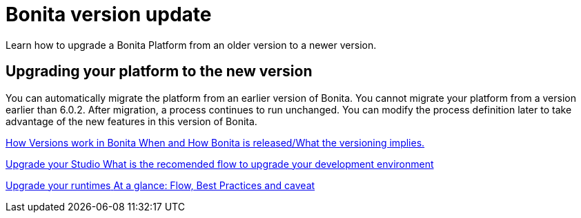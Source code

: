 = Bonita version update 
Learn how to upgrade a Bonita Platform from an older version to a newer version.

[.card-section]
== Upgrading your platform to the new version

You can automatically migrate the platform from an earlier version of Bonita. You cannot migrate your platform from a version earlier than 6.0.2. After migration, a process continues to run unchanged. You can modify the process definition later to take advantage of the new features in this version of Bonita.


[.card.card-index]
--
xref:product-versioning.adoc[[.card-title]#How Versions work in Bonita# [.card-body.card-content-overflow]#pass:q[When and How Bonita is released/What the versioning implies.]#]
--

[.card.card-index]
--
xref:upgradestudio.adoc[[.card-title]#Upgrade your Studio#  [.card-body.card-content-overflow]#pass:q[What is the recomended flow to upgrade your development environment]#]
--

[.card.card-index]
--
xref:migrate-from-an-earlier-version-of-bonita-bpm.adoc[[.card-title]#Upgrade your runtimes#  [.card-body.card-content-overflow]#pass:q[At a glance: Flow, Best Practices and caveat]#]
--


